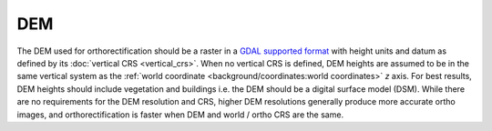 DEM
===

The DEM used for orthorectification should be a raster in a `GDAL supported format <https://gdal.org/drivers/raster/index.html>`__ with height units and datum as defined by its :doc:`vertical CRS <vertical_crs>`.  When no vertical CRS is defined, DEM heights are assumed to be in the same vertical system as the :ref:`world coordinate <background/coordinates:world coordinates>` *z* axis.  For best results, DEM heights should include vegetation and buildings i.e. the DEM should be a digital surface model (DSM).  While there are no requirements for the DEM resolution and CRS, higher DEM resolutions generally produce more accurate ortho images, and orthorectification is faster when DEM and world / ortho CRS are the same.
